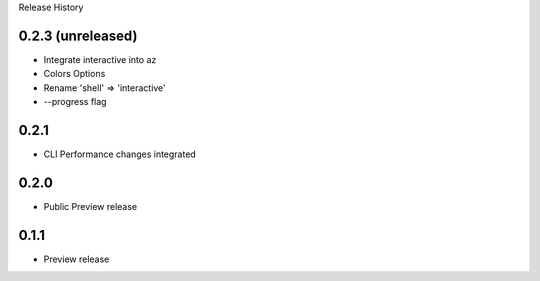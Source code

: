 .. :changelog:

Release History


0.2.3 (unreleased)
++++++++++++++++++

* Integrate interactive into az
* Colors Options
* Rename 'shell' => 'interactive'
* --progress flag


0.2.1
++++++++++++++++++

* CLI Performance changes integrated


0.2.0
++++++++++++++++++

* Public Preview release


0.1.1
++++++++++++++++++

* Preview release
